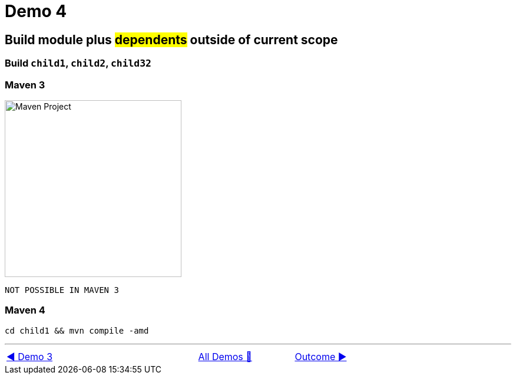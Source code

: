 = Demo 4

== Build module plus #dependents# outside of current scope

=== Build `child1`, `child2`, `child32`

=== Maven 3

image::../images/Demo04.png[Maven Project, 300, float="right", align="center"]

  NOT POSSIBLE IN MAVEN 3

=== Maven 4

  cd child1 && mvn compile -amd

'''

[caption=" ", .center, cols="<40%, ^20%, >40%", width=95%, grid=none, frame=none]
|===
| link:03_Demo.adoc[◀️ Demo 3]
| link:Demo.adoc[All Demos 🔼]
| link:../../Outcome[Outcome ▶️]
|===